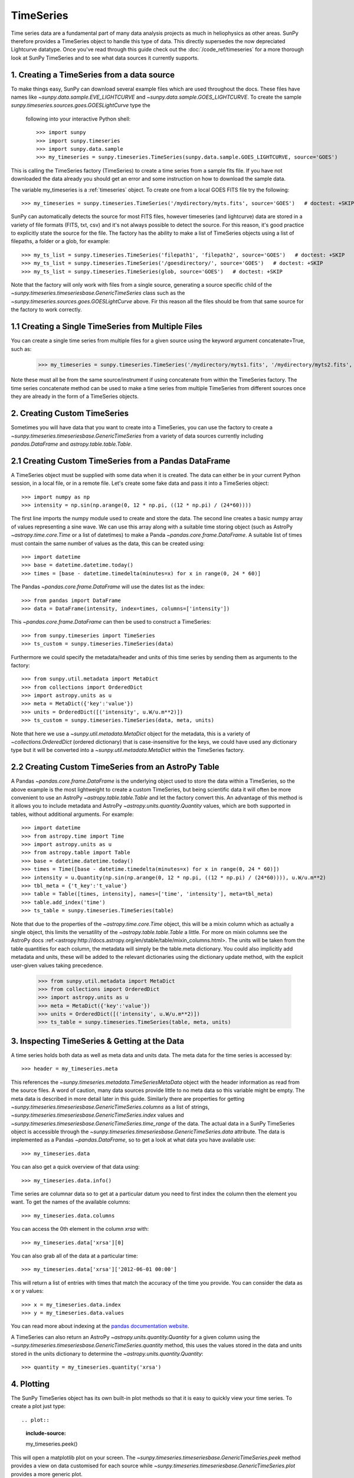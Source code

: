 ===========
TimeSeries
===========

Time series data are a fundamental part of many data analysis projects as much
in heliophysics as other areas. SunPy therefore provides a TimeSeries object to
handle this type of data. This directly supersedes the now depreciated Lightcurve
datatype.
Once you've read through this guide check out the :doc:`/code_ref/timeseries`
for a more thorough look at SunPy TimeSeries and to see what data sources it
currently supports.

1. Creating a TimeSeries from a data source
-------------------------------------------

To make things easy, SunPy can download several example files which are used
throughout the docs. These files have names like
`~sunpy.data.sample.EVE_LIGHTCURVE` and `~sunpy.data.sample.GOES_LIGHTCURVE`.
To create the sample `sunpy.timeseries.sources.goes.GOESLightCurve` type the
 following into your interactive Python shell: ::

    >>> import sunpy
    >>> import sunpy.timeseries
    >>> import sunpy.data.sample
    >>> my_timeseries = sunpy.timeseries.TimeSeries(sunpy.data.sample.GOES_LIGHTCURVE, source='GOES')

This is calling the TimeSeries factory (TimeSeries) to create a time series from a sample fits file.
If you have not downloaded the data already you should get an error and some
instruction on how to download the sample data.

The variable my_timeseries is a :ref:`timeseries` object. To create one from a
local GOES FITS file try the following: ::

    >>> my_timeseries = sunpy.timeseries.TimeSeries('/mydirectory/myts.fits', source='GOES')   # doctest: +SKIP

SunPy can automatically detects the source for most FITS files, however timeseries
(and lightcurve) data are stored in a variety of file formats (FITS, txt, csv)
and it's not always possible to detect the source. For this reason, it's good
practice to explicitly state the source for the file.
The factory has the ability to make a list of TimeSeries objects using a list of filepaths, a folder or a glob, for example: ::

    >>> my_ts_list = sunpy.timeseries.TimeSeries('filepath1', 'filepath2', source='GOES')   # doctest: +SKIP
    >>> my_ts_list = sunpy.timeseries.TimeSeries('/goesdirectory/', source='GOES')   # doctest: +SKIP
    >>> my_ts_list = sunpy.timeseries.TimeSeries(glob, source='GOES')   # doctest: +SKIP

Note that the factory will only work with files from a single source, generating a source specific child of the `~sunpy.timeseries.timeseriesbase.GenericTimeSeries` class such as the `~sunpy.timeseries.sources.goes.GOESLightCurve` above. Fir this reason all the files should be from that same source for the factory to work correctly.

1.1 Creating a Single TimeSeries from Multiple Files
----------------------------------------------------

You can create a single time series from multiple files for a given source using
the keyword argument concatenate=True, such as:

    >>> my_timeseries = sunpy.timeseries.TimeSeries('/mydirectory/myts1.fits', '/mydirectory/myts2.fits', source='GOES', concatenate=True)   # doctest: +SKIP

Note these must all be from the same source/instrument if using concatenate from within the TimeSeries factory.
The time series concatenate method can be used to make a time series from multiple TimeSeries from different sources once they are already in the form of a TimeSeries objects.

2. Creating Custom TimeSeries
-----------------------------

Sometimes you will have data that you want to create into a TimeSeries, you can use the factory to create a `~sunpy.timeseries.timeseriesbase.GenericTimeSeries` from a variety of data sources currently including `pandas.DataFrame` and `astropy.table.table.Table`.

2.1 Creating Custom TimeSeries from a Pandas DataFrame
-------------------------------------------------------

A TimeSeries object must be supplied with some data when it is
created.  The data can either be in your current Python session, in a
local file, or in a remote file.  Let's create some fake data and pass
it into a TimeSeries object: ::

    >>> import numpy as np
    >>> intensity = np.sin(np.arange(0, 12 * np.pi, ((12 * np.pi) / (24*60))))

The first line imports the numpy module used to create and store the data.
The second line creates a basic numpy array of values representing a sine wave.
We can use this array along with a suitable time storing object (such as AstroPy `~astropy.time.core.Time` or a list of datetimes) to make a Panda `~pandas.core.frame.DataFrame`.
A suitable list of times must contain the same number of values as the data, this can be created using: ::

    >>> import datetime
    >>> base = datetime.datetime.today()
    >>> times = [base - datetime.timedelta(minutes=x) for x in range(0, 24 * 60)]

The Pandas `~pandas.core.frame.DataFrame` will use the dates list as the index: ::

    >>> from pandas import DataFrame
    >>> data = DataFrame(intensity, index=times, columns=['intensity'])

This `~pandas.core.frame.DataFrame` can then be used to construct a TimeSeries: ::

    >>> from sunpy.timeseries import TimeSeries
    >>> ts_custom = sunpy.timeseries.TimeSeries(data)

Furthermore we could specify the metadata/header and units of this time series by sending them as arguments to the factory: ::

    >>> from sunpy.util.metadata import MetaDict
    >>> from collections import OrderedDict
    >>> import astropy.units as u
    >>> meta = MetaDict({'key':'value'})
    >>> units = OrderedDict([('intensity', u.W/u.m**2)])
    >>> ts_custom = sunpy.timeseries.TimeSeries(data, meta, units)

Note that here we use a `~sunpy.util.metadata.MetaDict` object for the metadata, this is a variety of `~collections.OrderedDict` (ordered dictionary) that is case-insensitive for the keys, we could have used any dictionary type but it will be converted into a `~sunpy.util.metadata.MetaDict` within the TimeSeries factory.


2.2 Creating Custom TimeSeries from an AstroPy Table
-----------------------------------------------------

A Pandas `~pandas.core.frame.DataFrame` is the underlying object used to store the data within a TimeSeries, so the above example is the most lightweight to create a custom TimeSeries, but being scientific data it will often be more convenient to use an AstroPy `~astropy.table.table.Table` and let the factory convert this.
An advantage of this method is it allows you to include metadata and AstroPy `~astropy.units.quantity.Quantity` values, which are both supported in tables, without additional arguments.
For example: ::

    >>> import datetime
    >>> from astropy.time import Time
    >>> import astropy.units as u
    >>> from astropy.table import Table
    >>> base = datetime.datetime.today()
    >>> times = Time([base - datetime.timedelta(minutes=x) for x in range(0, 24 * 60)])
    >>> intensity = u.Quantity(np.sin(np.arange(0, 12 * np.pi, ((12 * np.pi) / (24*60)))), u.W/u.m**2)
    >>> tbl_meta = {'t_key':'t_value'}
    >>> table = Table([times, intensity], names=['time', 'intensity'], meta=tbl_meta)
    >>> table.add_index('time')
    >>> ts_table = sunpy.timeseries.TimeSeries(table)

Note that due to the properties of the `~astropy.time.core.Time` object, this will be a mixin column which as actually a single object, this limits the versatility of the `~astropy.table.table.Table` a little. For more on mixin columns see the AstroPy docs :ref:<astropy:http://docs.astropy.org/en/stable/table/mixin_columns.html>.
The units will be taken from the table quantities for each column, the metadata will simply be the table.meta dictionary.
You could also implicitly add metadata and units, these will be added to the relevant dictionaries using the dictionary update method, with the explicit user-given values taking precedence.

    >>> from sunpy.util.metadata import MetaDict
    >>> from collections import OrderedDict
    >>> import astropy.units as u
    >>> meta = MetaDict({'key':'value'})
    >>> units = OrderedDict([('intensity', u.W/u.m**2)])
    >>> ts_table = sunpy.timeseries.TimeSeries(table, meta, units)


3. Inspecting TimeSeries & Getting at the Data
-----------------------------------------------

A time series holds both data as well as meta data and units data. The meta data for the time series is accessed by: ::

    >>> header = my_timeseries.meta

This references the `~sunpy.timeseries.metadata.TimeSeriesMetaData` object with the header information as read
from the source files.
A word of caution, many data sources provide little to no meta data so this variable might be empty.
The meta data is described in more detail later in this guide.
Similarly there are properties for getting `~sunpy.timeseries.timeseriesbase.GenericTimeSeries.columns` as a list of strings, `~sunpy.timeseries.timeseriesbase.GenericTimeSeries.index` values and `~sunpy.timeseries.timeseriesbase.GenericTimeSeries.time_range` of the data.
The actual data in a SunPy TimeSeries object is accessible through the
`~sunpy.timeseries.timeseriesbase.GenericTimeSeries.data` attribute.  The data is implemented as a
Pandas `~pandas.DataFrame`, so to get a look at what data you have available use: ::

    >>> my_timeseries.data

You can also get a quick overview of that data using: ::

    >>> my_timeseries.data.info()

Time series are columnar data so to get at a particular datum you need to
first index the column then the element you want. To get the names of the
available columns: ::

    >>> my_timeseries.data.columns

You can access the 0th element in the column `xrsa` with: ::

    >>> my_timeseries.data['xrsa'][0]

You can also grab all of the data at a particular time: ::

    >>> my_timeseries.data['xrsa']['2012-06-01 00:00']

This will return a list of entries with times that match the accuracy of the time
you provide. You can consider the data as x or y values: ::

    >>> x = my_timeseries.data.index
    >>> y = my_timeseries.data.values

You can read more about indexing at the `pandas documentation website
<http://pandas.pydata.org/pandas-docs/stable/>`_.

A TimeSeries can also return an AstroPy `~astropy.units.quantity.Quantity` for a given column using the `~sunpy.timeseries.timeseriesbase.GenericTimeSeries.quantity` method, this uses the values stored in the data and units stored in the units dictionary to determine the `~astropy.units.quantity.Quantity`: ::

    >>> quantity = my_timeseries.quantity('xrsa')

4. Plotting
-----------

The SunPy TimeSeries object has its own built-in plot methods so that
it is easy to quickly view your time series. To create a plot just
type: ::

.. plot::
    :include-source:
    
    my_timeseries.peek()

This will open a matplotlib plot on your screen. The `~sunpy.timeseries.timeseriesbase.GenericTimeSeries.peek`
method provides a view on data customised for each source while `~sunpy.timeseries.timeseriesbase.GenericTimeSeries.plot`
provides a more generic plot.

In addition, to enable users to modify the plot it is possible to grab the
matplotlib axes object by using the `~sunpy.timeseries.timeseriesbase.GenericTimeSeries.plot` command.
This makes it possible to use the SunPy plot as the foundation for a
more complicated figure. For a bit more information about this and some
examples see :ref:`plotting`.


5 Manipulating TimeSeries
-------------------------

5.1 Modifying the Data
----------------------

Being a Pandas `~pandas.core.frame.DataFrame` you can easily modify the data directly using all of the usual methods, for example you can modify a single cells value using: ::

    >>> my_timeseries.data['xrsa'][0] = 0.1

Or similarly using a datetime values (as string or datetime object): ::

    >>> my_timeseries.data['xrsa']['2012-06-01 23:59:45.061999'] = 1

You can even change all the values for a given time: ::

    >>> my_timeseries.data['xrsa']['2012-06-01 00:00'] = 1
	
Note, you will need to be careful to consider units when modifying the TimeSeries data directly.
For further details about editing Pandas DataFames you can read the `pandas documentation website
<http://pandas.pydata.org/pandas-docs/stable/>`_.

Additionally the TimeSeries provides the `~sunpy.timeseries.timeseriesbase.GenericTimeSeries.add_column` method which will either add a new column or update a current column if the colname is already present. This can take numpy array or preferably an AstroPy `~astropy.units.quantity.Quantity` value.
For example: ::

    >>> values = u.Quantity(my_timeseries.data['xrsa'].values, my_timeseries.units['xrsa']) * 1000
    >>> my_timeseries.add_column('new col', values)

Note that the values will be converted into the column units if an AstroPy `~astropy.units.quantity.Quantity` is given.
Caution should be taken when adding a new column because this column won't have any associated MetaData entry, similarly if you use an array of values it won't add an entry into the units `~collections.OrderedDict`.

5.2 Truncating a TimeSeries
---------------------------

Being time related data, it is often useful to truncate into a specific region of the data, this is easily achieved by using the `~sunpy.timeseries.timeseriesbase.GenericTimeSeries.truncate` method.
For example, to trim our GOES data into a region of interest use: ::

    >>> from sunpy.time import TimeRange
    >>> tr = TimeRange('2012-06-01 05:00','2012-06-01 06:30')
    >>> my_timeseries_trunc = my_timeseries.truncate(tr)

This takes a number of different arguments, such as the start end dates (as datetime or string objects) or a `~sunpy.time.TimeRange` as used above.
Note the truncated TimeSeries will have a truncated `~sunpy.timeseries.metadata.TimeSeriesMetaData` object, which may include dropping metadata entries for data totally cut out from the TimeSeries.
If you want to truncate using slice-like values you can, for example taking every 2nd value from 0 to 10000 can be done using: ::

    >>> my_timeseries_trunc = my_timeseries.truncate(0,100000,2)

Caution should be used when removing values from the data manually, the TimeSeries can't guarantee AstroPy units are correctly preserved when you interact with the data directly.
	
5.3 Down and Up Sampling a TimeSeries Using Pandas
--------------------------------------------------

Because the data is stored in a Pandas `~pandas.core.frame.DataFrame` object you can manipulate it using normal Pandas methods, such as the `~pandas.DataFrame.resample` method.
To downsample you can use: ::

    >>> downsampled = my_timeseries_trunc.data.resample('10T').mean()

Note, here 10T means sample every 10 minutes and 'mean' is the method used to combine the data. Alternatively the sum method is often used.
You can also upsample, such as: ::

    >>> upsampled = my_timeseries_trunc.data.resample('30S').ffill()

Note, here we upsample to 30 second intervals using '30S' and use the fill-forward. Alternatively the back-fill method could be used.
Caution should be used when resampling the data, the TimeSeries can't guarantee AstroPy Units are correctly preserved when you interact with the data directly.

5.4 Concatenating TimeSeries
----------------------------

It's common to want to combine a number of TimeSeries together into a single TimeSeries.
In the simplest scenario this is to combine data from a single source over several time ranges, for example if you wanted to combine the daily GOES data to get a week or more of constant data in one TimeSeries.
This can be performed using the TimeSeries factory with the concatenate=True keyword argument: ::

    >>> concatenated_timeseries = sunpy.timeseries.TimeSeries(filepath1, filepath2, source=GOES, concatenate=True)

Note, you can list any number of files, or a folder or use a glob to select the input files to be concatenated.
It's possible to concatenate two TimeSeries after creating them with the factory using the `~sunpy.timeseries.timeseriesbase.GenericTimeSeries.concatenate` method.
For example: ::

    >>> concatenated_timeseries = goes_timeseries_1.concatenate(goes_timeseries_2)

This will result in a TimeSeries identical to if you used the factory to create it in one step.
A limitation of the TimeSeries class is that often it is not easy to determine the source observatory/instrument of a file, generally because the file formats used vary depending on the scientific working groups, thus some sources need to be explicitly stated (as a keyword argument) and so it's not possible to concatenate files from multiple sources with the factory.
For doing this you can still use the `~sunpy.timeseries.timeseriesbase.GenericTimeSeries.concatenate` method, this will create a new TimeSeries with all the rows and columns of the source and concatenated TimeSeries in one: ::

    >>> concatenated_timeseries = goes_timeseries.concatenate(eve_timeseries)

Note that the more complex `~sunpy.timeseries.metadata.TimeSeriesMetaData` object now has 2 entries and shows details on both: ::

    >>> concatenated_timeseries.meta

The metadata object is described in more detail in the next section.

5.4 Creating an AstroPy Table from a TimeSeries
-----------------------------------------------

If you want to take the data from your TimeSeries and use it as a `~astropy.table.table.Table` this can be done using the `~sunpy.timeseries.timeseriesbase.GenericTimeSeries.to_table` method.
For example: ::

    >>> table = my_timeseries.to_table()

Note that this `~astropy.table.table.Table` will contain a mixin column for containing the AstroPy `~astropy.time.core.Time` object representing the index, it will also add the relevant units to the columns.
One of the most useful reasons for doing this is that AstroPy `~sunpy.timeseries.timeseriesbase.GenericTimeSeries.to_table` objects have some very nice options for viewing the data including the basic console view: ::

    >>> table

And the more sofisticated browser view using the `~astropy.table.table.Table.show_in_browser` method: ::

    >>> table.show_in_browser(jsviewer=True)

For further details about editing AstroPy tables you can read the `astropy documentation website
<http://docs.astropy.org/en/stable/table/>`_.


6. A Detailed Look at the Metadata
----------------------------------

TimeSeries store metadata in a `~sunpy.timeseries.metadata.TimeSeriesMetaData` object, this object is designed to be able to store multiple basic `~sunpy.util.metadata.MetaDict` (case-insensitive ordered dictionary) objects and able to identify the relevant metadata for a given cell in the data.
This enables a single TimeSeries to be created by combining/concatenating multiple TimeSeries source files together into one and to keep a reliable track of all the metadata relevant to each cell, column or row.
The metadata can be accessed by: ::

    >>> meta = my_timeseries.meta

You can easily get an overview of the metadata, this will show you a basic representation of the metadata entries that are relevant to this TimeSeries. ::

    >>> meta

The data within a `~sunpy.timeseries.metadata.TimeSeriesMetaData` object is stored as a list of tuples, each tuple representing the metadata from a source file or timeseries. The tuple will contain a `~sunpy.time.TimeRange` telling us which rows the metadata applies to, a list of column name strings for which the metadata applies to and finally a `~sunpy.util.metadata.MetaDict` object for storing the key/value pairs of the metadata itself.
Each time a TimeSeries is concatenated to the original a new set of rows and/or columns will be added to the `~pandas.core.frame.DataFrame` and a new entry will be added into the metadata.
Note that entries are ordered chronologically based on `~sunpy.time.timerange.TimeRange.start` and generally it's expected that no two TimeSeries will overlap on both columns and time range, for example it's not good practice for alternate row values in a single column to be relevant to different metadata entries. This would make it impossible to uniquely identify the metadata relevant to each cell.

If you want the string that's printed then you can use the `~sunpy.timeseries.metadata.TimeSeriesMetaData.to_string` method, this has the advantage of having optional keyword arguments that allows you to set the depth (number of rows for each entry) and width (total number of characters wide) to better fit your output.
For example: ::

    >>> meta_str = meta.to_string(depth = 20, width=99)

Similar to the TimeSeries, the metadata has some properties for convenient access to the global metadata details, including `~sunpy.timeseries.metadata.TimeSeriesMetaData.columns` as a list of strings, `~sunpy.timeseries.metadata.TimeSeriesMetaData.index` values and `~sunpy.timeseries.metadata.TimeSeriesMetaData.time_range` of the data.
Beyond this, there are properties to get lists of details for all the entries in the `~sunpy.timeseries.metadata.TimeSeriesMetaData` object, including `~sunpy.timeseries.metadata.TimeSeriesMetaData.timeranges`, `~sunpy.timeseries.metadata.TimeSeriesMetaData.columns` (as a list of string column names) and `~sunpy.timeseries.metadata.TimeSeriesMetaData.metas`.
Similar to TimeSeries objects you can `~sunpy.timeseries.metadata.TimeSeriesMetaData.truncate` and `~sunpy.timeseries.metadata.TimeSeriesMetaData.concatenate` `~sunpy.timeseries.metadata.TimeSeriesMetaData` objects, but generally you won't need to do this as it's done automatically when actioned on the TmeSeries.
Note that when truncating a `~sunpy.timeseries.metadata.TimeSeriesMetaData` object you will remove any entries outside of the given `~sunpy.time.TimeRange`.
You can also `~sunpy.timeseries.metadata.TimeSeriesMetaData.append` a new entry (as a tuple or list), which will add the entry in the correct chronological position.
It is frequently necessary to locate the metadata for a given column, row or cell which can be uniquely identified by both, to do this you can use the `~sunpy.timeseries.metadata.TimeSeriesMetaData.find` method, by adding colname and/or time/row keyword arguments you get a `~sunpy.timeseries.metadata.TimeSeriesMetaData` object returned which contains only the relevant entries. You can then use the `~sunpy.timeseries.metadata.TimeSeriesMetaData.metas` property to get a list of just the relevant `~sunpy.util.metadata.MetaDict` objects.
For example: ::

    >>> tsmd_return = my_timeseries.meta.find(colname='xrsa', time='2012-06-01 00:00:33.904999')
    >>> tsmd_return.metas

Note, the colname and time filters are optional, but omitting both filters just returns an identical `~sunpy.timeseries.metadata.TimeSeriesMetaData` object to the TimeSeries original.
A common usage case for the metadata is to find out the instrument/s that gathered the data, in this case you can use the `~sunpy.timeseries.metadata.TimeSeriesMetaData.get` method, this takes a single key string or list of key strings with the optional filters and will search for any matching values. Get returns another `~sunpy.timeseries.metadata.TimeSeriesMetaData` object, but removes all unwanted key/value pairs, this can be converted into a simple list of strings using the `~sunpy.timeseries.metadata.TimeSeriesMetaData.values` method: ::

    >>> tsmd_return = my_timeseries.meta.get('telescop', colname='xrsa')
    >>> tsmd_return.values()

Not values removes duplicate strings and sorts the returned list.
You can update the values for these entries efficiently using the `~sunpy.timeseries.metadata.TimeSeriesMetaData.update` method which takes a dictionary argument and updates the values to each of the dictionaries that match the given colname and time filters, for example: ::

    >>> my_timeseries.meta.get({'telescop': 'G15'}, colname='xrsa', overwrite=True)

Here we have to specify the overwrite=False keyword parameter to allow us to overwrite values for keys already present in the `~sunpy.util.metadata.MetaDict` objects, this helps protect the integrity of the original metadata and without this set (or with it set to False) you can still add new key/value pairs.
Note that the `~sunpy.util.metadata.MetaDict` objects are both case-insensitive for key strings and have ordered entries, where possible the order is preserved when updating values.